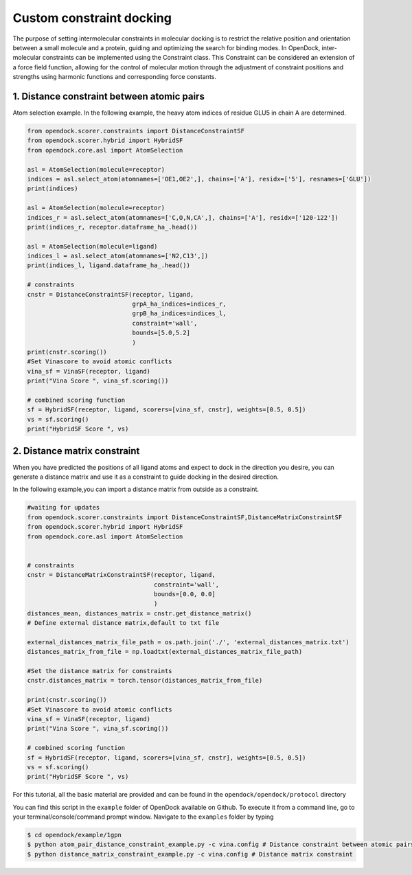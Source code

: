 .. _constrained_docking:

Custom constraint docking
=========================

The purpose of setting intermolecular constraints in molecular 
docking is to restrict the relative position and orientation between a small molecule and a protein,
guiding and optimizing the search for binding modes.
In OpenDock, inter-molecular constraints can be implemented using the Constraint class.
This Constraint can be considered an extension of a force field function, allowing for the control of molecular motion through the adjustment
of constraint positions and strengths using harmonic functions and corresponding force constants.

1. Distance constraint between atomic pairs
-------------------------------------------

Atom selection example. In the following example, the heavy atom 
indices of residue GLU5 in chain A are determined. 

.. code-block:: bash

    from opendock.scorer.constraints import DistanceConstraintSF
    from opendock.scorer.hybrid import HybridSF
    from opendock.core.asl import AtomSelection 

    asl = AtomSelection(molecule=receptor)
    indices = asl.select_atom(atomnames=['OE1,OE2',], chains=['A'], residx=['5'], resnames=['GLU'])
    print(indices)

    asl = AtomSelection(molecule=receptor)
    indices_r = asl.select_atom(atomnames=['C,O,N,CA',], chains=['A'], residx=['120-122'])
    print(indices_r, receptor.dataframe_ha_.head())

    asl = AtomSelection(molecule=ligand)
    indices_l = asl.select_atom(atomnames=['N2,C13',])
    print(indices_l, ligand.dataframe_ha_.head())

    # constraints
    cnstr = DistanceConstraintSF(receptor, ligand, 
                                 grpA_ha_indices=indices_r, 
                                 grpB_ha_indices=indices_l,
                                 constraint='wall',
                                 bounds=[5.0,5.2]
                                 )
    print(cnstr.scoring())
    #Set Vinascore to avoid atomic conflicts
    vina_sf = VinaSF(receptor, ligand)
    print("Vina Score ", vina_sf.scoring())

    # combined scoring function
    sf = HybridSF(receptor, ligand, scorers=[vina_sf, cnstr], weights=[0.5, 0.5])
    vs = sf.scoring()
    print("HybridSF Score ", vs)

2. Distance matrix constraint
------------------------------

When you have predicted the positions of all ligand atoms and expect to dock in the direction you desire,
you can generate a distance matrix and use it as a constraint to guide docking in the desired direction.

In the following example,you can import a distance matrix from outside as a constraint.

.. code-block:: bash

    #waiting for updates
    from opendock.scorer.constraints import DistanceConstraintSF,DistanceMatrixConstraintSF
    from opendock.scorer.hybrid import HybridSF
    from opendock.core.asl import AtomSelection

    
    # constraints
    cnstr = DistanceMatrixConstraintSF(receptor, ligand,
                                       constraint='wall',
                                       bounds=[0.0, 0.0]
                                       )
    distances_mean, distances_matrix = cnstr.get_distance_matrix()
    # Define external distance matrix,default to txt file

    external_distances_matrix_file_path = os.path.join('./', 'external_distances_matrix.txt')
    distances_matrix_from_file = np.loadtxt(external_distances_matrix_file_path)

    #Set the distance matrix for constraints
    cnstr.distances_matrix = torch.tensor(distances_matrix_from_file)

    print(cnstr.scoring())
    #Set Vinascore to avoid atomic conflicts
    vina_sf = VinaSF(receptor, ligand)
    print("Vina Score ", vina_sf.scoring())

    # combined scoring function
    sf = HybridSF(receptor, ligand, scorers=[vina_sf, cnstr], weights=[0.5, 0.5])
    vs = sf.scoring()
    print("HybridSF Score ", vs)

For this tutorial, all the basic material are provided and can be found 
in the ``opendock/opendock/protocol`` directory

You can find this script in the ``example`` folder of OpenDock available on Github. To execute it from a command line,
go to your terminal/console/command prompt window. Navigate to the ``examples`` folder by typing

.. code-block:: console

    $ cd opendock/example/1gpn
    $ python atom_pair_distance_constraint_example.py -c vina.config # Distance constraint between atomic pairs
    $ python distance_matrix_constraint_example.py -c vina.config # Distance matrix constraint